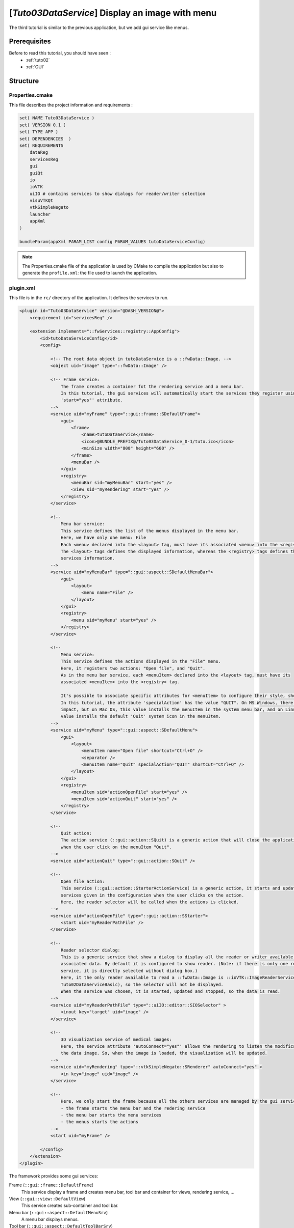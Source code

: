 .. _tuto03:

*************************************************
[*Tuto03DataService*] Display an image with menu
*************************************************

The third tutorial is similar to the previous application, but we add gui service like menus.

.. figure:: ../media/tuto03DataService.png
    :scale: 50
    :align: center


Prerequisites
--------------

Before to read this tutorial, you should have seen :
 * :ref:`tuto02`
 * :ref:`GUI`


Structure
----------

Properties.cmake
~~~~~~~~~~~~~~~~~

This file describes the project information and requirements :

.. code-block:: cmake

    set( NAME Tuto03DataService )
    set( VERSION 0.1 )
    set( TYPE APP )
    set( DEPENDENCIES  )
    set( REQUIREMENTS
        dataReg
        servicesReg
        gui
        guiQt
        io
        ioVTK
        uiIO # contains services to show dialogs for reader/writer selection
        visuVTKQt
        vtkSimpleNegato
        launcher
        appXml
    )

    bundleParam(appXml PARAM_LIST config PARAM_VALUES tutoDataServiceConfig)


.. note::

    The Properties.cmake file of the application is used by CMake to compile the application but also to generate the
    ``profile.xml``: the file used to launch the application.


plugin.xml
~~~~~~~~~~~

This file is in the ``rc/`` directory of the application. It defines the services to run.

.. code-block:: xml

    <plugin id="Tuto03DataService" version="@DASH_VERSION@">
        <requirement id="servicesReg" />

        <extension implements="::fwServices::registry::AppConfig">
            <id>tutoDataServiceConfig</id>
            <config>

                <!-- The root data object in tutoDataService is a ::fwData::Image. -->
                <object uid="image" type="::fwData::Image" />

                <!-- Frame service:
                    The frame creates a container fot the rendering service and a menu bar.
                    In this tutorial, the gui services will automatically start the services they register using the
                    'start="yes"' attribute.
                -->
                <service uid="myFrame" type="::gui::frame::SDefaultFrame">
                    <gui>
                        <frame>
                            <name>tutoDataService</name>
                            <icon>@BUNDLE_PREFIX@/Tuto03DataService_0-1/tuto.ico</icon>
                            <minSize width="800" height="600" />
                        </frame>
                        <menuBar />
                    </gui>
                    <registry>
                        <menuBar sid="myMenuBar" start="yes" />
                        <view sid="myRendering" start="yes" />
                    </registry>
                </service>

                <!--
                    Menu bar service:
                    This service defines the list of the menus displayed in the menu bar.
                    Here, we have only one menu: File
                    Each <menu> declared into the <layout> tag, must have its associated <menu> into the <registry> tag.
                    The <layout> tags defines the displayed information, whereas the <registry> tags defines the
                    services information.
                -->
                <service uid="myMenuBar" type="::gui::aspect::SDefaultMenuBar">
                    <gui>
                        <layout>
                            <menu name="File" />
                        </layout>
                    </gui>
                    <registry>
                        <menu sid="myMenu" start="yes" />
                    </registry>
                </service>

                <!--
                    Menu service:
                    This service defines the actions displayed in the "File" menu.
                    Here, it registers two actions: "Open file", and "Quit".
                    As in the menu bar service, each <menuItem> declared into the <layout> tag, must have its
                    associated <menuItem> into the <registry> tag.

                    It's possible to associate specific attributes for <menuItem> to configure their style, shortcut...
                    In this tutorial, the attribute 'specialAction' has the value "QUIT". On MS Windows, there's no
                    impact, but on Mac OS, this value installs the menuItem in the system menu bar, and on Linux this
                    value installs the default 'Quit' system icon in the menuItem.
                -->
                <service uid="myMenu" type="::gui::aspect::SDefaultMenu">
                    <gui>
                        <layout>
                            <menuItem name="Open file" shortcut="Ctrl+O" />
                            <separator />
                            <menuItem name="Quit" specialAction="QUIT" shortcut="Ctrl+Q" />
                        </layout>
                    </gui>
                    <registry>
                        <menuItem sid="actionOpenFile" start="yes" />
                        <menuItem sid="actionQuit" start="yes" />
                    </registry>
                </service>

                <!--
                    Quit action:
                    The action service (::gui::action::SQuit) is a generic action that will close the application
                    when the user click on the menuItem "Quit".
                -->
                <service uid="actionQuit" type="::gui::action::SQuit" />

                <!--
                    Open file action:
                    This service (::gui::action::StarterActionService) is a generic action, it starts and update the
                    services given in the configuration when the user clicks on the action.
                    Here, the reader selector will be called when the actions is clicked.
                -->
                <service uid="actionOpenFile" type="::gui::action::SStarter">
                    <start uid="myReaderPathFile" />
                </service>

                <!--
                    Reader selector dialog:
                    This is a generic service that show a dialog to display all the reader or writer available for its
                    associated data. By default it is configured to show reader. (Note: if there is only one reading
                    service, it is directly selected without dialog box.)
                    Here, it the only reader available to read a ::fwData::Image is ::ioVTK::ImageReaderService (see
                    Tuto02DataServiceBasic), so the selector will not be displayed.
                    When the service was chosen, it is started, updated and stopped, so the data is read.
                -->
                <service uid="myReaderPathFile" type="::uiIO::editor::SIOSelector" >
                    <inout key="target" uid="image" />
                </service>

                <!--
                    3D visualization service of medical images:
                    Here, the service attribute 'autoConnect="yes"' allows the rendering to listen the modification of
                    the data image. So, when the image is loaded, the visualization will be updated.
                -->
                <service uid="myRendering" type="::vtkSimpleNegato::SRenderer" autoConnect="yes" >
                    <in key="image" uid="image" />
                </service>

                <!--
                    Here, we only start the frame because all the others services are managed by the gui service:
                    - the frame starts the menu bar and the redering service
                    - the menu bar starts the menu services
                    - the menus starts the actions
                -->
                <start uid="myFrame" />

            </config>
        </extension>
    </plugin>
    

The framework provides some gui services:

Frame (``::gui::frame::DefaultFrame``)
    This service display a frame and creates menu bar, tool bar and container for views, rendering service, ...
    
View (``::gui::view::DefaultView``)
    This service creates sub-container and tool bar.
    
Menu bar (``::gui::aspect::DefaultMenuSrv``)
    A menu bar displays menus.

Tool bar (``::gui::aspect::DefaultToolBarSrv``)
    A tool bar displays actions, menus and editors.

Menu (``::gui::aspect::DefaultMenuSrv``)
    A menu displays actions and sub-menus.

Action (inherited from ``::fwGui::IActionSrv`` )
    An action is a service inherited from ``::fwGui::IActionSrv``. It is called when the user clicks on the associated 
    tool bar or menu.

Editors (inherited from ``::gui::editor::IEditor``)
    An editor is a service inherited from ``::gui::editor::IEditor``. It is used to creates your own gui container.


Run
----

To run the application, you must call the following line into the install or build directory:

.. code::

    bin/fwlauncher Bundles/Tuto03DataService_0-1/profile.xml
